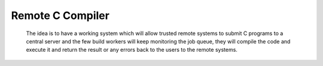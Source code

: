 Remote C Compiler
=================

 The idea is to have a working system which will allow trusted remote systems to submit C programs to a central server and the few build workers will keep monitoring the job queue, they will compile the code and execute it and return the result or any errors back to the users to the remote systems.
